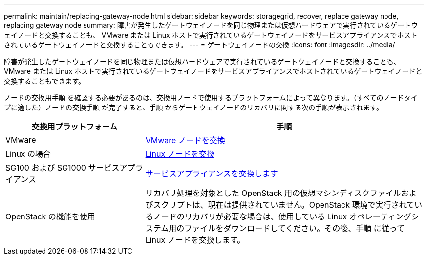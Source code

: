 ---
permalink: maintain/replacing-gateway-node.html 
sidebar: sidebar 
keywords: storagegrid, recover, replace gateway node, replacing gateway node 
summary: 障害が発生したゲートウェイノードを同じ物理または仮想ハードウェアで実行されているゲートウェイノードと交換することも、 VMware または Linux ホストで実行されているゲートウェイノードをサービスアプライアンスでホストされているゲートウェイノードと交換することもできます。 
---
= ゲートウェイノードの交換
:icons: font
:imagesdir: ../media/


[role="lead"]
障害が発生したゲートウェイノードを同じ物理または仮想ハードウェアで実行されているゲートウェイノードと交換することも、 VMware または Linux ホストで実行されているゲートウェイノードをサービスアプライアンスでホストされているゲートウェイノードと交換することもできます。

ノードの交換用手順 を確認する必要があるのは、交換用ノードで使用するプラットフォームによって異なります。（すべてのノードタイプに適した）ノードの交換手順 が完了すると、手順 からゲートウェイノードのリカバリに関する次の手順が表示されます。

[cols="1a,2a"]
|===
| 交換用プラットフォーム | 手順 


 a| 
VMware
 a| 
xref:all-node-types-replacing-vmware-node.adoc[VMware ノードを交換]



 a| 
Linux の場合
 a| 
xref:all-node-types-replacing-linux-node.adoc[Linux ノードを交換]



 a| 
SG100 および SG1000 サービスアプライアンス
 a| 
xref:replacing-failed-node-with-services-appliance.adoc[サービスアプライアンスを交換します]



 a| 
OpenStack の機能を使用
 a| 
リカバリ処理を対象とした OpenStack 用の仮想マシンディスクファイルおよびスクリプトは、現在は提供されていません。OpenStack 環境で実行されているノードのリカバリが必要な場合は、使用している Linux オペレーティングシステム用のファイルをダウンロードしてください。その後、手順 に従って Linux ノードを交換します。

|===